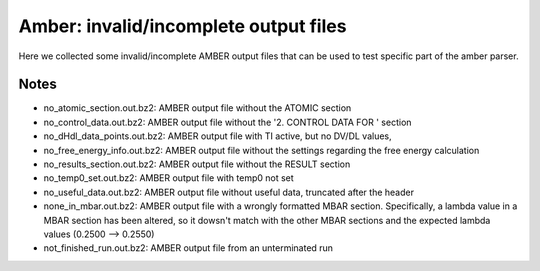 Amber: invalid/incomplete output files 
======================================================

Here we collected some invalid/incomplete AMBER output files that can be used to test specific part of the amber parser.

Notes
-----

- no_atomic_section.out.bz2: AMBER output file without the ATOMIC section
- no_control_data.out.bz2: AMBER output file without the '2.  CONTROL  DATA  FOR  ' section
- no_dHdl_data_points.out.bz2: AMBER output file with TI active, but no DV/DL values,
- no_free_energy_info.out.bz2: AMBER output file without the settings regarding the free energy calculation
- no_results_section.out.bz2: AMBER output file without the RESULT section
- no_temp0_set.out.bz2: AMBER output file with temp0 not set
- no_useful_data.out.bz2: AMBER output file without useful data, truncated after the header
- none_in_mbar.out.bz2: AMBER output file with a wrongly formatted MBAR section. Specifically, a lambda value in a MBAR section has been altered, so it dowsn't match with the other MBAR sections and the expected lambda values (0.2500 --> 0.2550)
- not_finished_run.out.bz2: AMBER output file from an unterminated run


.. versionadded:: 0.7.0
